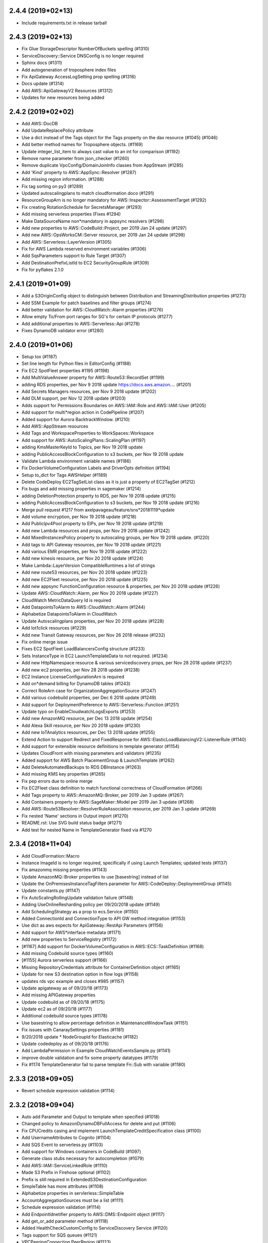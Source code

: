 2.4.4 (2019*02*13)
------------------

* Include requirements.txt in release tarball

2.4.3 (2019*02*13)
------------------

* Fix Glue StorageDescriptor NumberOfBuckets spelling (#1310)
* ServiceDiscovery::Service DNSConfig is no longer required
* Sphinx docs (#1311)
* Add autogeneration of troposphere index files
* Fix  ApiGateway AccessLogSetting prop spelling (#1316)
* Docs update (#1314)
* Add AWS::ApiGatewayV2 Resources (#1312)
* Updates for new resources being added

2.4.2 (2019*02*02)
------------------

* Add AWS::DocDB
* Add UpdateReplacePolicy attribute
* Use a dict instead of the Tags object for the Tags property on the dax resource (#1045) (#1046)
* Add better method names for Troposphere objects. (#1169)
* Update integer_list_item to always cast value to an int for comparison (#1192)
* Remove name parameter from json_checker (#1260)
* Remove duplicate VpcConfig/DomainJoinInfo classes from AppStream (#1285)
* Add 'Kind' property to AWS::AppSync::Resolver (#1287)
* Add missing region information. (#1288)
* Fix tag sorting on py3 (#1289)
* Updated autoscalingplans to match cloudformation doco (#1291)
* ResourceGroupArn is no longer mandatory for AWS::Inspector::AssessmentTarget (#1292)
* Fix creating RotationSchedule for SecretsManager (#1293)
* Add missing serverless properties (Fixes #1294)
* Make DataSourceName non*mandatory in appsync resolvers (#1296)
* Add new properties to AWS::CodeBuild::Project, per 2019 Jan 24 update (#1297)
* Add new AWS::OpsWorksCM::Server resource, per 2019 Jan 24 update (#1298)
* Add AWS::Serverless::LayerVersion (#1305)
* Fix for AWS Lambda reserved environment variables (#1306)
* Add SqsParameters support to Rule Target (#1307)
* Add DestinationPrefixListId to EC2 SecurityGroupRule (#1309)
* Fix for pyflakes 2.1.0

2.4.1 (2019*01*09)
------------------

* Add a S3OriginConfig object to distinguish between Distribution and StreamingDistribution properties (#1273)
* Add SSM Example for patch baselines and filter groups (#1274)
* Add better validation for AWS::CloudWatch::Alarm properties (#1276)
* Allow empty To/From port ranges for SG's for certain IP protocols (#1277)
* Add additional properties to AWS::Serverless::Api (#1278)
* Fixes DynamoDB validator error (#1280)

2.4.0 (2019*01*06)
------------------

* Setup tox (#1187)
* Set line length for Python files in EditorConfig (#1188)
* Fix EC2 SpotFleet properties #1195 (#1198)
* Add MultiValueAnswer property for AWS::Route53::RecordSet (#1199)
* adding RDS properties, per Nov 9 2018 update https://docs.aws.amazon.… (#1201)
* Add Secrets Managers resources, per Nov 9 2018 update (#1202)
* Add DLM support, per Nov 12 2018 update (#1203)
* Adds support for Permissions Boundaries on AWS::IAM::Role and AWS::IAM::User (#1205)
* Add support for multi*region action in CodePipeline (#1207)
* Added support for Aurora BacktrackWindow. (#1210)
* Add AWS::AppStream resources
* Add Tags and WorkspaceProperties to WorkSpaces::Workspace
* Add support for AWS::AutoScalingPlans::ScalingPlan (#1197)
* adding KmsMasterKeyId to Topics, per Nov 19 2018 update
* adding PublicAccessBlockConfiguration to s3 buckets, per Nov 19 2018 update
* Validate Lambda environment variable names (#1186)
* Fix DockerVolumeConfiguration Labels and DriverOpts definition (#1194)
* Setup to_dict for Tags AWSHelper (#1189)
* Delete CodeDeploy EC2TagSetList class as it is just a property of EC2TagSet (#1212)
* Fix bugs and add missing properties in sagemaker (#1214)
* adding DeletionProtection property to RDS, per Nov 19 2018 update (#1215)
* adding PublicAccessBlockConfiguration to s3 buckets, per Nov 19 2018 update (#1216)
* Merge pull request #1217 from axelpavageau/feature/sns*20181119*update
* Add volume encryption, per Nov 19 2018 update (#1218)
* Add PublicIpv4Pool property to EIPs, per Nov 19 2018 update (#1219)
* Add new Lambda resources and props, per Nov 29 2018 update (#1242)
* Add MixedInstancesPolicy property to autoscaling groups, per Nov 19 2018 update. (#1220)
* Add tags to API Gateway resources, per Nov 19 2018 update (#1221)
* Add various EMR properties, per Nov 19 2018 update (#1222)
* Add new kinesis resource, per Nov 20 2018 update (#1224)
* Make Lambda::LayerVersion CompatibleRuntimes a list of strings
* Add new route53 resources, per Nov 20 2018 update (#1223)
* Add new EC2Fleet resource, per Nov 20 2018 update (#1225)
* Add new appsync FunctionConfiguration resource & properties, per Nov 20 2018 update (#1226)
* Update AWS::CloudWatch::Alarm, per Nov 20 2018 update (#1227)
* CloudWatch MetricDataQuery Id is required
* Add DatapointsToAlarm to AWS::CloudWatch::Alarm (#1244)
* Alphabetize DatapointsToAlarm in CloudWatch
* Update Autoscalingplans properties, per Nov 20 2018 update (#1228)
* Add Iot1click resources (#1229)
* Add new Transit Gateway resources, per Nov 26 2018 release (#1232)
* Fix online merge issue
* Fixes EC2 SpotFleet LoadBalancersConfig structure (#1233)
* Sets InstanceType in EC2 LaunchTemplateData to not required. (#1234)
* Add new HttpNamespace resource & various servicediscovery props, per Nov 28 2018 update (#1237)
* Add new ec2 properties, per Nov 28 2018 update (#1238)
* EC2 Instance LicenseConfigurationArn is required
* Add on*demand billing for DynamoDB tables (#1243)
* Correct RoleArn case for OrganizationAggregationSource (#1247)
* Add various codebuild properties, per Dec 6 2018 update (#1249)
* Add support for DeploymentPreference to AWS::Serverless::Function (#1251)
* Update typo on EnableCloudwatchLogsExports (#1253)
* Add new AmazonMQ resource, per Dec 13 2018 update (#1254)
* Add Alexa Skill resource, per Nov 20 2018 update (#1230)
* Add new IoTAnalytics resources, per Dec 13 2018 update (#1255)
* Extend Action to support Redirect and FixedResponse for AWS::ElasticLoadBalancingV2::ListenerRule (#1140)
* Add support for extensible resource definitions in template generator (#1154)
* Updates CloudFront with missing parameters and validators (#1235)
* Added support for AWS Batch PlacementGroup & LaunchTemplate (#1262)
* Add DeleteAutomatedBackups to RDS DBInstance (#1263)
* Add missing KMS key properties (#1265)
* Fix pep errors due to online merge
* Fix EC2Fleet class definition to match functional correctness of CloudFormation (#1266)
* Add Tags property to AWS::AmazonMQ::Broker, per 2019 Jan 3 update (#1267)
* Add Containers property to AWS::SageMaker::Model per 2019 Jan 3 update (#1268)
* Add AWS::Route53Resolver::ResolverRuleAssociation resource, per 2019 Jan 3 update (#1269)
* Fix nested 'Name' sections in Output import (#1270)
* README.rst: Use SVG build status badge (#1271)
* Add test for nested Name in TemplateGenerator fixed via #1270

2.3.4 (2018*11*04)
------------------

* Add CloudFormation::Macro
* Instance ImageId is no longer required, specifically if using Launch Templates; updated tests (#1137)
* Fix amazonmq missing properties (#1143)
* Update AmazonMQ::Broker properties to use [basestring] instead of list
* Update the OnPremisesInstanceTagFilters parameter for AWS::CodeDeploy::DeploymentGroup (#1145)
* Update constants.py (#1147)
* Fix AutoScalingRollingUpdate validation failure (#1148)
* Adding UseOnlineResharding policy per 09/20/2018 update (#1149)
* Add SchedulingStrategy as a prop to ecs.Service (#1150)
* Added ConnectionId and ConnectionType to API GW method integration (#1153)
* Use dict as aws expects for ApiGateway::RestApi Parameters (#1156)
* Add support for AWS*interface metadata (#1171)
* Add new properties to ServiceRegistry (#1172)
* [#1167] Add support for DockerVolumeConfiguration in AWS::ECS::TaskDefinition (#1168)
* Add missing Codebuild source types (#1160)
* [#1155] Aurora serverless support (#1166)
* Missing RepositoryCredentials attribute for ContainerDefinition object (#1165)
* Update for new S3 destination option in flow logs (#1158)
* updates rds vpc example and closes #985 (#1157)
* Update apigateway as of 09/20/18 (#1173)
* Add missing APIGateway properties
* Update codebuild as of 09/20/18 (#1175)
* Update ec2 as of 09/20/18 (#1177)
* Additional codebuild source types (#1178)
* Use basestring to allow percentage definition in MaintenanceWindowTask (#1151)
* Fix issues with CanaraySettings properties (#1181)
* 9/20/2018 update * NodeGroupId for Elasticache (#1182)
* Update codedeploy as of 09/20/18 (#1176)
* Add LambdaPermission in Example CloudWatchEventsSample.py (#1141)
* improve double validation and fix some property datatypes (#1179)
* Fix #1174 TemplateGenerator fail to parse template Fn::Sub with variable (#1180)

2.3.3 (2018*09*05)
------------------

* Revert schedule expression validation (#1114)

2.3.2 (2018*09*04)
------------------

* Auto add Parameter and Output to template when specified (#1018)
* Changed policy to AmazonDynamoDBFullAccess for delete and put (#1106)
* Fix CPUCredits casing and implement LaunchTemplateCreditSpecification class (#1100)
* Add UsernameAttributes to Cognito (#1104)
* Add SQS Event to serverless.py (#1103)
* Add support for Windows containers in CodeBuild (#1097)
* Generate class stubs necessary for autocompletion (#1079)
* Add AWS::IAM::ServiceLinkedRole (#1110)
* Made S3 Prefix in Firehose optional (#1102)
* Prefix is still required in ExtendedS3DestinationConfiguration
* SimpleTable has more attributes (#1108)
* Alphabetize properties in servlerless::SimpleTable
* AccountAggregationSources must be a list (#1111)
* Schedule expression validation (#1114)
* Add EndpointIdnetifier property to AWS::DMS::Endpoint object (#1117)
* Add get_or_add parameter method (#1118)
* Added HealthCheckCustomConfig to ServiceDiscovery Service (#1120)
* Tags support for SQS queues (#1121)
* VPCPeeringConnection PeerRegion (#1123)
* Add FilterPolicy as a property of SubscriptionResource (#1125)
* Add missing properties to SNS::Subscription
* Add ThroughputMode and ProvisionedThroughputInMibps to EFS (#1124) (#1126)
* Add AWS::EC2::VPCEndpointServicePermissions (#1130)
* AMAZON_LINUX_2 is now supported by SSM (#1133)
* [codebuild] Source * use value comparison instead of identity (#1134)
* InvitationId in GuardDuty::Master is now optional
* Fix missing boolean import in sns
* Add CodePipeline::Webhook resource
* Add ReportBuildStatus to CodeBuild Source property
* Add HttpConfig to AppSync::DataSource
* Add FieldLevelEncryptionId to CacheBehavior properties
* Add Timeout to Batch::JobDefinition
* Add EncryptionDisabled and OverrideArtifactName to CodeBuild Artifacts
* Add SSESpecification to DAX::Cluster
* Add KerberosAttributes to EMR::Cluster
* Add ValidationMethod to CertificateManager::Certificate
* Add Classifiers and Configuration to Glue resources
* Add SecondaryArtifacts and SecondarySources to CodeBuild::Project
* Add Logs to AmazonMQ::Broker

2.3.1 (2018*07*01)
------------------

* Add support for AWS::Neptune
* Add support for AWS::EKS
* Add support for AWS::AmazonMQ
* Add support for AWS::SageMaker
* Fix use of to_yaml long_form parameter (#1055)
* Adding CENTOS to validators.operating_system (#1058)
* Update constants with additional EC2 instances (#1059)
* Fix casing of CreditSpecification CpuCredits (#1068)
* Add 'Name' property for AWS::Serverless::Api (#1070)
* Add equality methods to Template (#1072)
* AWS PrivateLink support (#1084)
* Add return value to template.add_condition() (#1087)
* Add tests for to_yaml parameters
* Use endpoint_type for vpc_endpoint_type param instead of type
* Add resource EC2::VPCEndpointConnectionNotification
* Add resource SSM::ResourceDataSync

2.3.0 (2018*05*26)
------------------

* Allow Refs to be hashable using their data (#1053)
* Add AWS::Budgets
* Add new AWS::ServiceCatalog resources
* Add Policy to ApiGateway::RestApi
* Add ServiceLinkedRoleARN to AutoScaling::AutoScalingGroup
* Add LaunchConfigurationName to AutoScaling::LaunchConfiguration
* Add Edition to DirectoryService::MicrosoftAD
* Add PointInTimeRecoverySpecification to DynamoDB::Table
* Add ServiceRegistries to ECS::Service
* Add HealthCheck to ECS::TaskDefinition ContainerDefinition
* Add EncryptionAtRestOptions to Elasticsearch::Domain
* Add MaxSessionDuration ti IAM::Role
* Add SplunkDestinationConfiguration to KinesisFirehose::DeliveryStream
* StartingPosition is no longer required in Lambda::EventSourceMapping
* Add DefaultValue to Logs::MetricFilter MetricTransformation
* Add OutputLocation to SSM::Association
* Add AutoScaling and EC2  LaunchTemplate support (#1038)
* Add LaunchTemplate to EC2::Instance
* Adding ECS Container Healthchecks tests (#1024)
* Rename ActionTypeID to ActionTypeId in CodePipeline

2.2.2 (2018*05*23)
------------------

* Allow up to 50:1 ratio for iops and allocated storage
* Correct Spot Fleet TagSpecifications (#1010)
* Change GetCidr to Cidr (Fixes #1013)
* Add missing OpsWorks::Instance properties (Fixes #1014)
* Adding SUSE to list of operating systems for SSM (#1015)
* Updates for latest pycodestyle warnings
* Add AWS::AppSync
* Add AWS::ServiceCatalog
* Special case Tags support in gen.py
* Add constants for EC2 C5 instance types (#1025)
* Update guardduty.py (#1037)
* Add OpenIdConnectConfig to AppSync::GraphQLApi
* Update AWS Config features (updates #1022)
* Updated appsync apikey expires to be an int. (#1040)
* Fix AutoScalingRole in EMR: Fixes #984 (#1036)
* Rename SES Template to EmailTemplate (#1047)
* Add GuardDuty::Filter
* Remove python 3.3 support since it's EOL (#1049)
* Corrected the description of NatGateway (#1005)
* Update deprecated modules (#1007)
* Updared CodeBuild Source Options (#1017)
* Allow Ref's to test equality against their data (#1048)
* Update to cfn*flip 1.0.2 (#1003)
* Eliminate infinite loop when pickle loads BaseAWSObject and objects derived from it. (#1016)
* Allow multiple NoValue properties in mutually_exclusive (#1050)

2.2.1 (2018*03*10)
------------------

* type is not required for EnvironmentVariable (#975)
* Properly handle list objects used with DependsOn (Fixes #982)
* Explicitly convert allocated_storage to integer before using it in comparisons (#983)
* Allow CreationPolicy override of props on WaitCondition (#988)
* "JobDefinitionName" property in JobDefinition class is not required (#995)
* ApiGateway::DomainName CertificateArn fix (#996)
* Tags support for SSM documents #999 (#1000)
* Add SSESpecification to DynamoDB::Table (#981)
* Add GitCloneDepth and InsecureSsl to CodeBuild Source
* Add Trippers property to CodeBuild::Project
* Add aurora*mysql to list of valid RDS engines
* Batch ContainerProperties is required
* Add Regions to Route53 HealthCheckConfiguration
* Add ClusterIdentifier to Redshift::Cluster
* Add DBClusterIdentifier to RDS::DBCluster
* Add TagSpecification to EC2::SpotFleet LaunchSpecifcations
* Add DisableScaleIn to ApplicationAutoScaling
* Add ApiKeySourceType and MinimumCompressionSize to ApiGateway::RestApi
* Add AutoScalingGroupName to AutoScaling::AutoScalingGroup
* Add AWS::ApiGateway::VpcLink
* Add AWS::GuardDuty::Master and AWS::GuardDuty::Member
* Add AWS::SES
* Add GetCidr function for Fn::GetCidr

2.2.0 (2018*01*29)
------------------

* Add AWS::Inspector
* Add AWS::ServiceDiscovery
* Add InputProcessingConfiguration to KinesisAnalytics::Application
* EndpointConfiguration in ApiGateway::DomainName is not required
* Allow setting Subnets and SubnetMappings properties on ELBv2 LoadBalancers (#934)
* increase lambda memory limit to support up to 3008 MB (#936)
* Stop validation if CodeBuild Source Type is a Ref (#940)
* Added support for AutoPublishAlias to AWS::Serverless::Function as specified https://github.com/awslabs/serverless*application*model/blob/master/versions/2016*10*31.md (#941)
* Add resource_type value and unit tests for guardduty AWSObject's (#945)
* Added elasticsearch instance types for m4, c4 and r4 generations (#948)
* Correct type in API Gateway GatewayResponse type (#950)
* Fixes the lifecyclepolicy problem reported at Issue #953 (#954)
* Add constants for EC2 M5 instance types (#955)
* Adding support for Block Device Mapping V2 (#960)
* Add support for Policy Document in SAM template. (#961)
* Stab at documenting Troposphere basics (#963)
* Adding HealthCheckGracePeriodSeconds into ECS Service (#966)
* Add AllowedPattern to Parameter (#968)
* Add long form parameter to to_yaml (#972)
* Use S3.Filter for the serverless S3Event Filter property
* Remove erroneous print in tests/test_serverless.py
* Add FunctionForPackaging class to serverless
* Add AssociationName to AWS::SSM::Association
* Update S3::Bucket with 20180123 property changes
* Add DBSubnetGroupName to AWS::RDS::DBSubnetGroup
* Add ReservedConcurrentExecutions to AWS:Lambda:Function
* Add StreamEncryption to AWS::Kinesis::Stream
* Add LambdaOutput to KinesisAnalytics ApplicationOutput property
* Update required fields in IoT TopicRule DynamoDBAction
* Add validator for InstanceTenancy in EC2::VPC
* Add CreditSpecification and ElasticGpuSpecifications to EC2::Instance

2.1.2 (2017*12*03)
------------------

* In SpotFleet::SpotFleetRequestConfigData SpotPrice is optional
* Add RoutingConfig to AWS::Lambda::Alias
* Update AWS::CodeDeploy
* Add CodeDeployLambdaAliasUpdate to UpdatePolicy
* Add AWS::GuardDuty
* Add AWS::Cloud9
* Add initial python resource spec generator
* Update AWS::CodeBuild::Project to 20171201 changes
* Change AWS::Batch::ComputeResources.Tags type to dict (#867)
* Update README for YAML template (#925)
* Typo fix in examples/ElastiCacheRedis.py (#926)
* Adds Fargate support to ECS types (#929)
* Fix SSM NotificationConfig validator type (#930)
* Fix SQS::Queue validation in the case of no QueueName specified (#931)

2.1.1 (2017*11*26)
------------------

* Add support for VPCOptions in ElasticSearch (#862)
* Add Description property for security group ingress and egress (#910)
* Add QueryLoggingConfig to Route53::HostedZone
* Add SourceRegion to RDS::DBInstance
* Add RootVolumeSize and caleDownBehavior to EMR::Cluster
* Add new properties to ElastiCache::ReplicationGroup
* Add LinuxParameters to ECS::TaskDefinition ContainerDefinitions
* Add LifecyclePolicy to ECR::Repository
* Add ScheduledActions to ApplicationAutoScaling::ScalableTarget
* Add new properties into ApiGateway

2.1.0 (2017*11*19)
------------------

* Output yaml (to_yaml) using cfn_flip (Fixes #567)
* Allow AWSHelperFn for CodeCommit Trigger Event(s) (#869)
* Adding the AWS::Glue resources (#872)
* Use a list for Serverless::Function Tags (#873)
* Support ProcessingConfiguration for Elasticsearch and Redshift (#876)
* Fixes incorrect class definition. (#877)
* Add TargetGroupInfo to DeploymentGroup #884 (#895)
* Reverting #810 as AWS has changed the casing again (#896)
* Add EMR Cluster MasterInstanceFleet and CoreInstanceFleet properties (#897)
* Add EMR Cluster CustomAmiId (#888) (#898)
* Add SecurityGroupRule Description property (#885) (#899)
* Add support for tags in AWS::KMS::Key. (#900)
* Adding OriginReadTimeout aka OriginResponseTimeout to cloudfront origin settings (#901)
* Added property for OriginKeepaliveTimeout
* Add CloudFrontOriginAccessIdentity type (#903)
* Added support for VpnTunnelOptionsSpecifications (#904)
* Allow ref on Parameter (#905)
* Adds Tags to Cloudfront Distribution (#906)
* CloudFront: add IPV6Enabled property for DistributionConfig (#908)
* Add OptionVersion to RDS:OptionConfigurations
* Add Tags to OpsWorks Layer and Stack
* Add LifecycleHookSpecification in AutoScalingGroup
* Add AmazonSideAsn to EC2::VPNGateway
* Add StateMachineName to StepFunctions::StateMachine
* Change KMS::Key to accept a standard Tags
* Add LambdaFunctionAssociations to CloudFront CacheBehaviors
* Add ResourceName to elasticbeanstalk OptionSettings
* Add AnalyticsConfigurations and InventoryConfigurations to S3::Bucket
* Add RequestValidatorId and OperationName to ApiGateway::Method
* Add deprecation warning for StageName in ApiGateway StageDescription
* Add AWS::CloudFront::StreamingDistribution

2.0.2 (2017*10*23)
------------------

* Set EC2 BlockDeviceMapping NoDevice property to type dict (#866)

2.0.1 (2017*10*21)
------------------

* Allow s3.Bucket AccessControl to be an AWSHelperFn
* Add AWS::ElasticLoadBalancingV2::ListenerCertificate
* Add serverless FunctionName and change how Tags are implemented
* Make AdjustmentType an optional property of ScalingPolicy as it is not used/supported for target (#849)
* Add maintenance window for SSM (#851)
* Add Tags, Tracing, KmsKeyArn, DLQ to serverless(SAM) (#853)
* Add new AWS::SSM resources (#854)
* EC2 NoDevice should be type boolean not dict (#858)
* Fixes RecordColumns cardinality for InputSchema and ReferenceSchema (#859)
* Make AWS::Batch::JobQueue::JobQueueName optional (#860)
* Fixes ApplicationOutput/Output cardinality (#863)

2.0.0 (2017*10*07)
------------------

* Note: the s3.Bucket change (#844) *may* cause a breaking change for non*named arguments.
* Add DefinitionBody to serverless API (#822)
* Adding kinesis stream source to firehose (#823)
* Add `Event::Rule::Target::EcsParameters` (#824)
* Add S3 Transfer Acceleration to AWS::S3::Bucket (#833)
* Add AvailabilityZone property to TargetDescription (#834)
* Add Tags to NATGateway (#835)
* Add ResourceLifecycleConfig to ElasticBeanstalk (#836)
* Add AWS::Athena::NamedQuery (#837)
* Added platformArn to Environment and ConfigurationTemplate (#839)
* Events target (fixes #830) (#840)
* Refactor s3.Bucket to remove custom __init__() and add tests (#844)
* Be more explicit on the use of the Tags object for Tags (#845)

1.9.6 (2017*09*24)
------------------

* Added missing EU_WEST_2 constants. (#776)
* Override object validation (#780)
* Update PyPI Information (#785)
* Adding IPv6 changes to AWS::EC2::Subnet (#786)
* NetworkACL Protocl Constants (#787)
* Add support for EFS encryption (#789)
* Add AWS::ApiGateway::GatewayResponse (#790)
* Add support for aurora*postgresql as a valid DB engine (#791)
* adding sqs server side encryption (#793)
* Support new code deploy options (#794)
* Add AWS Batch Support (#796)
* VPC expansion support (#797)
* Add NLB Functionality (#806)
* Fix typos in examples/DynamoDB_Table.py (#807)
* Revert "Accept Join type as parameter default value as it returns a string (#752)" (#808)
* Change Cognito UserPool SchemaAttribute required value to boolean (#809)
* Updating case of 'AssignIPv6AddressOnCreation' (#810)
* Fix spelling error  to  in RedshiftVPC example (#811)
* EFS example: SecurityGroupRule can't be referred to as a Ref (#813)
* Update README.rst with current supported resources (#814)
* Add CloudTrail EventSelectors (#815)
* Add DAX support (#818)
* Add KinesisAnalytics support (#819)
* Add new ApiGateway resources (#820)
* Add autoscaling example for http requests that closes #630 (#821)
* Add new S3 Lifecycle Rule properties
* Add IoT DynamoDBv2Action and update DynamoDBAction properties
* Add EventSourceToken to Lambda::Permission
* Add new pseudo parameters
* Add DocumentationVersion to AWS::ApiGateway::Stage
* Add S3 Bucket MetricsConfiguration and fix TagFilter spelling
* Add TargetType to ELBv2::TargetGroup
* Add TargetTrackingConfiguration to AutoScaling::ScalingPolicy
* Add ReplaceUnhealthyInstances and Type to SpotFleetRequestConfigData
* Add ExtendedS3DestinationConfiguration to firehose DeliveryStream
* Add AWS::EC2::NetworkInterfacePermission

1.9.5 (2017*07*26)
------------------

* Add support for latest Cloudwatch alarms properties (#694)
* Raise ValueError for Outputs and Mappings * Fix Issue #732 (#733)
* Add AWS::EMR::SecurityConfiguration support (#738)
* Create CODE_OF_CONDUCT.md (#740)
* Added UsagePlans to API Gateway example (#741)
* EMR AutoScaling Complex Validation and Introduction of an ignore validator type (#743)
* Add PrivilegedMode option to CodeBuild Environments (#744)
* EFS DependsOn Ref to object fix (#746)
* README * add syntax highlighting (#747)
* Make handling of DependsOn more pythonic (#748)
* Accept Join type as parameter default value as it returns a string (#752)
* AWS SAM support (#754)
* Fixed UsagePlan example to proper Ref (#755)
* Fix cognito StringAttributeConstraints property names (Fixes #756)
* Add 'SourceAuth' property to CodeBuild Source (#758)
* Make it easier to get at hidden attributes (Fixes #760)
* Size/IOPS should be positive_integers (#761)
* Check that FIFO Queues end with .fifo (#757)
* Add AWS::CloudWatch::Dashboard (Fixes #763)
* Ulimit's HardLimit and SoftLimit validator change (#764)
* Adding EgressOnlyInternetGateway to EC2::Route (#765)
* Allow passing in a dict into DashboardBody (#767)
* Handle SQS QueueName using an AWSHelperFn (Fixes #773)
* LifecycleHook NotificationTargetARN and RoleARN are now optional
* Remove RoleArn from Events::Rule and add to Target property
* Add TracingConfig property to AWS::Lambda::Function
* Add Tags to some RedShift resources
* Add AWS::ApiGateway::DomainName
* Add AWS::EC2::EgressOnlyInternetGateway
* Add AWS::EMR::InstanceFleetConfig
* Add BinaryMediaTypes to ApiGateway::RestApi
* Add TargetTrackingScalingPolicyConfiguration
* Add TrailName to CloudTrail::Trail
* Add AlarmConfiguration and TriggerConfigurations
* Add Tags and TimeToLiveSpecification to DynamoDB::Table
* Add RetentionPeriodHours to Kinesis::Stream
* Add ReplicationSourceIdentifier to RDS::DBCluster
* Add LoggingProperties to Redshift::Cluster
* Add AWS Database Migration Service (DMS) support
* Add test target to Makefile
* Make it easier to download the latest CF resource spec
* Added and reverted out of this release:
    * Fix pycodestyle issue in tests/test_yaml.py
    * Output yaml (to_yaml) using cfn_flip (Fixes #567)
    * Special case If during parameter checking (Fixes #772)
    * Raise TypeError when a scaler AWSHelperFn is used in a list context (#751)

1.9.4 (2017*06*04)
------------------

* Fix typo in S3_Bucket.py example (#696)
* Added .Ref & .GetAtt helper methods (#697)
* Add Pseudo Parameter Ref objects (#698)
* Fix NamespaceType typo in codebuild::Artifacts() (fixes #701)
* Add IpAddressType property to elbv2. (#703)
* Add new AWS::Lambda::Function Tags support (#705)
* Added ECS PlacementConstraints, PlacementStrategy, and ServiceName (#706)
* Add missing CidrIpv6 property to securityrule. (#710)
* Add missing properties to various objects in ec2.py (#711)
* logs.LogGroup#RetentionInDays is strictly defined list (#712)
* Add ManagedPolicyName to AWS::IAM::ManagedPolicy (Fixes #714)
* Add better validations for Parameter Default types (Fixes #717)
* Add AWS::Cognito (fixes #720)
* Add required attribute, JobFlowId, to EMR::InstanceGroupConfig (#722)
* Add WAFRegional support (#723)
* fix for ElastiCacheRedis.py example to use awacs (#725)
* Add EMR autoscaling (#729)
* Add SshUsername to AWS::OpsWorks::UserProfile
* Add PlacementConstraints to AWS::ECS::TaskDefinition
* Add MaximumExecutionFrequency to Config SourceDetails

1.9.3 (2017*04*13)
------------------

* Fix pycodestyle by using an explicit exception type
* Add more details to pycodestyle errors for travis runs
* Fix validator function exception test
* Remove limit check on conditions * Fixes #657
* Allow valid value for TargetGroup HealthCheckPort (#659)
* Added step functions and basic tests (#661)
* Adding example for CloudTrail (from http://docs.aws.amazon.com/AWSCloudFormation/latest/UserGuide/aws*resource*cloudtrail*trail.html) (#667)
* Fix ApiGateway.py sample (#666)
* Update comment on type checking
* Added missing props to ec2.NetworkInterfaces (#669) (#670)
* Add WAF Common Attacks Sample (#675)
* Updated constants with new instance types (#674)
* SSM Targets * fix spelling mistake (Value => Values) (#673)
* Do json validation on ApiGateway::Model Schema (Fix #679) (#681)
* SQS: Add FifoQueue and ContentBasedDeduplication (#687)
* VPCPeeringConnection: add PeerOwnerId & PeerRoleArn (#688)
* IAM: Add InstanceProfileName to InstanceProfile (#689)
* Add ApiGateway UsagePlanKey resource
* Add DeadLetterConfig property to Lambda::Function
* Add new subproperties to route53 and redshift (#690)
* Route53: ChildHealthChecks is a list of strings (#690)
* Fix typo in S3_Bucket_With_Versioning_And_Lifecycle_Rules.py (#693)
* Allow a dict to be passed in to initalize Tags (#692)
* Add SSM::Parameter
* Update autoscaling example to remove rebinding (#695)

1.9.2 (2017*01*29)
------------------

* Extra template validation (#635)
* Update ECS to Jan 17, 2017 release (#642)
* Add Timezone property to DBInstance (#643)
* Test Python 3.6 (#644)
* Adding RDS engine support for oracle*se2 (#646)
* Correct required in ecs.Service (#645)
* Add Separator property to IoT Firehose Action
* Add Fn::Split function (#647)
* Added to_dict() method to troposphere.Template (#651)
* Allow use of AWSHelperFn for IOPS (#652)
* Allow HelperFN w/ autoscaling policies (#654)

1.9.1 (2017*01*03)
------------------

* Improve readability of AssumeRolePolicyDocument attribute (#591)
* Add Environment to Lambda Function (#616)
* Adding DataSources to OpsWorks App and RdsDbInstances to OpsWorks Stack (#621)
* Added SNS::Subscription resource (SubscriptionResource) (#622)
* Added CodeBuild Project resource and a CodeBuild example (#624)
* Add back support for Python 2.6 (#626)
* Fixed missing add_resource in example Cloudwatch rule (#629)
* Create new property Environment for aws lambda Function (#631)
* Add KmsKeyArn to Lambda Function
* Add CopyTagsToSnapshot to RDS::DBInstance
* Fix pycodestyle issues with examples/Lambda.py
* Add AWS::SSM::Association
* Add AWS::EC2::SubnetCidrBlock and AWS::EC2::VPCCidrBlock
* Add mutually_exclusive validator
* Add DocumentType to AWS::SSM::Document
* Add OpsWorks Resources: UserProfile and Volume
* Update opsworks per 2016*11*22 changes
* Allow both dict and string for opswork CustomJson
* Add IPv6 support from 2016*12*01 update

1.9.0 (2016*11*15)
------------------

* Note: the dynamodb change below may cause backwards compatibility issues.
  There have been deprecation warnings for a while.
* Replace dynamodb module with dynamodb2 (#564)
* Add CodeCommit as a supported AWS resource type
* Add update of github Releases page to RELEASE doc
* Update elasticache for 2016*10*12 changes (#592)
* Support for S3 Lifecycle Rule property NoncurrentVersionTransitions (#596)
* Include resource title in required attr exception (#597)
* Added Placement class for the Placement property in LaunchSpecifications. (#598)
* Add EFS example (#601)
* Add support to old mysql db engine (#602)
* Fix typo in Example Allowed Values (#603)
* Remove `title` validation. Fixes #428 (#605)
* Add support for conditions in cfn2py script (#606)
* Added MongoDB default port to constants (#608)
* Add HttpVersion prop to DistributionConfig (CloudFront HTTP/2 Support) (#609)
* Added missing QueryStringCacheKeys property to CloudFront ForwardedValues (#612)
* Add a validator for ELB names (#615)

1.8.2 (2016*10*08)
------------------

* Add SpotPrice to SpotFleet LaunchSpecifications
* Add new properties to ECS (Clustername to Cluster and Family to TaskDefinition)
* Add Alias object to KMS (fixes #568)
* Added cross*stack references (#569)
* Handle lambda => awslambda mapping in cfn2py (#573)
* Add support for Tags to Certificate Manager Certificates (#574)
* Adding enhanced monitoring to rds.DBInstance (#575)
* Add support for LogGroupName in Logs::LogGroup (#576)
* Update Export param (#579)
* Add support for `Fn::Sub` (#582)
* RDS DBInstance Engine required even when DBSnapshotIdentifier is set (#583)
* Resource updates for 2016*10*06 changes (Fixes #584)
* Add AWS::ApiGateway::UsagePlan (fixes #585)
* Add AWS::CodeCommit::Repository (fixes #586)
* Provide better type checking for values in from_dict (#587)
* Allow HelperFn in UpdatePolicy for ASG (#588)
* Fixed from_dict case where you have a list of non BaseAWSObjects (#589)

1.8.1 (2016*09*12)
------------------

* Add TargetGroupArn and fix ContainerPort (#549)
* Update ApiGateway resources (#550)
* Add support for AutoScalingCreationPolicy (#552)
* Change param type for resource: RestAPI (#553)
* Add support for IAM Roles in ECS Task Definitions (#556)
* Allow Tags on AWS::CloudFormation::Stack (#557)
* Added support for protocol in container definition PortMapping property. (#558)
* Add Tags prop to Kinesis::Stream (#565)
* Add a sample ECS Cluster template (#559)
* Add support for ElasticsearchVersion in Elasticsearch Domain (#560)
* WAF SizeContraint needs to be an AWSProperty (Fixes #561)
* Add Tags prop to Kinesis::Stream (#565)

1.8.0 (2016*08*15)
------------------

* Support "UserName" property for AWS::IAM::User #529
* Remove double S from S3ObjectVersion (fixes #530) (#531)
* Fix TemplateGenerator import logic. (#533)
* Add Name attributes for IAM groups and roles (#535)
* Automatically check if zip_file exceeds 4096 chars #537
* Add AWS Certificate Manager (#538)
* Add Application Auto Scaling (#539)
* CloudFront updates (Aug 9, 2016) (#540)
* Add PerformanceMode to FileSystem resource (#541)
* Add AWS Internet of Things (#542)
* Extend Template constructor. (#543)
* Add application loadbalancer objects and properties (#544)
* Improve check_zip_file to calculate a minimum length (#548)

1.7.0 (2016*07*07)
------------------

* Convert fake AWSHelperFns into AWSProperties (#478)
* cfn script: allow update (#484)
* Validate the template against AWS before stack creation (#485)
* Fix capitalization in README (#487)
* Remove duplicate waf FieldToMatch class (fixes #489)
* Tune validation logic and test cases for S3 bucket names (#486)
* waf XssMatchTuple should be an AWSProperty (Fixes #498)
* Allow setting a different region for S3 upload (#491)
* fix attribute for ApiKey (Enable -> Enabled) (#492)
* Invoke join correctly (#493)
* EMR: fix EBS configuration (#497)
* EMR: Action on Failure Fix (CONTINUE_AND_WAIT*>CANCEL_AND_WAIT) (#501)
* Rewritten the helper to be more flexible (#502)
* Added support for Kinesis Firehose (#505)
* Add support for VPC Flow Logs (#507)
* Syntax highlighting for readme python sample (#508)
* Added Name property to Kinesis streams (#510)
* Availability zones and EC2 instance type (#512)
* Add `AutoScalingReplacingUpdate` to `UpdatePolicy` (#513)
* Removed validation for DBSubnetGroupName when creating a read replica with SourceDBInstanceIdentifier (#515)
* EMR configurations values: also allow AWS helper functions (#516)
* Fix AssociationParameters Value type to list of strings (#518)
* Add DependsOn to Deployment and remove Enabled from StageKey (#519)
* Update fields in apigateway StageDescription (#521)
* Fix rename pep8*>pycodestyle and bump to fixed pyflakes (#522)
* Allows MultiAZ=false with AvailabilityZone in rds (#524)
* Do not require Status as a param in iam.AccessKey (#525)
* Fix badges in README

1.6.0 (2016*05*04)
------------------

* Remove unnecessary AWSHelperFn from props
* ReplicationConfigurationRules Destination is now an object (#380)
* Add WAF SizeConstraintSet and XssMatchSet
* Logs SubscriptionFilter (#413)
* Elasticsearch support (#415)
* Fixed ConfigSnapshotDeliveryProperties type (#420)
* Adding support for EMR resources (#421)
* Fix `ecs.TaskDefinition.Volumes` that was incorrectly flagged as required (#422)
* AWS::ECR test example (#423)
* Add cloudfront hostedzoneid for route53 (#427)
* Typo in variable name (431)
* ScalingAdjustment is an integer (#432)
* Add Compress to CloudFront (#433)
* Added missing S3OriginConfig parameter(#437)
* Allow both GetAtt and a basestring (#440)
* Add VpcConfig to AWS::Lambda::Function (#442)
* Add Version Resource to awslambda (#443)
* Add Alias Resource to awslambda (#444)
* Ignore If expression during validation of ASG (#446)
* Add test and tweak fix for ASG MaxSize If fix (#446)
* Provide Valid Lambda Function Memory Values for use in Parameters (#449)
* Add FunctionName to Lambda::Function (#452)
* Add support for EBS volume configuration in EMR resources (#453)
* Add elasticsearch instance type constants (#454)
* DomainName isn't a required parameter (#457)
* Create Documentation To Help Contributors (#458)
* Move Groups to property, add policy template version (#460)
* Fix Elasticsarch Domain object naming and add backward compatibility (#461)
* EC2 update FromPort, ToPort and Egress as optional (#463)
* ApiGateway Resources (#466)
* Added CloudWatch Events support (#467)
* Import JSON Templates (#468)
* Fix config Source object to take a list of SourceDetails (#469)
* Update Contribute Document to Use Requirements.txt (#470)
* Update to Apr 25, 2016 release (#471)
* Implement LifecycleRule Transitions property (#472)
* Better AWSHelperFn support in template generator (#473)
* Fix Bucket AccessControl to allow Ref (#475)
* Fix baseclass for AWS::Logs::Destination (#481)
* Add test for AWS::Logs::Destination (#482)

1.5.0 (2016*03*01)
------------------

* Add MariaDB to list of RDS engines [GH*368]
* Add ap*northeast [GH*373]
* Add T2 Nano [GH*374]
* capability support for cfn [GH*375]
* Update to resource list in documentation [GH*383]
* More info from validator function errors [GH*385]
* Add testing for python 3.5 [GH*388]
* Extended title validation [GH*389]
* EC2 NAT Gateway [GH*394]
* Add AWS::ECR::Repository [GH*395]
* Add KmsKeyId and StorageEncrypted to DBCluster [GH*396]
* Add awacs soft dependency [GH*397]
* New dynamodb2 module to replace dynamodb for consistent interface [GH*398]
* Add IsMultiRegionTrail support [GH*399]
* Add IncludeGlobalResourceTypes to RecordingGroup [GH*400]
* Capitalize examples [GH*404]
* use location constants for bucket creation in cfn [GH*409]

1.4.0 (2016*01*01)
------------------

* Add RDS Aurora support [GH*335]
* Change DeploymentGroup Ec2TagFilters to list [GH*337]
* Correct EC2 SpotFleet LaunchSpecifications [GH*338]
* RDS::DBCluster change AvailabilityZone to AvailabilityZones [GH*341]
* ECS LoadBalancerName property is a string [GH*342]
* CodeDeploy S3Location Version property is not a default requirement [GH*345]
* Add AutoEnableIO to AWS::EC2::Volume
* Only discard Properties in JSONrepr [GH*354]
* CodeDeploy added ApplicationName [GH*357]
* CodeDeploy DeploymentGroupName property missing [GH*358]
* Add in cloudfront properties for max, default [GH*360]
* Allow RDS iops to be 0 [GH*361]
* Add CodePipline support [GH*362]
* Implemented CloudFormation changes from Dec 3 and Dec 28 [GH*366]
* Add AWS::Config, AWS::KMS, AWS::SSM

1.3.0 (2015*10*21)
------------------

* Add new resources from 2015*10*01 CloudFormation release:
    * AWS::CodeDeploy
    * AWS::DirectoryService::SimpleAD
    * AWS::EC2::PlacementGroup and AWS::EC2::SpotFleet
    * AWS::Lambda::EventSourceMapping and AWS::Lambda::Permission
    * AWS::Logs::SubscriptionFilter
    * AWS::RDS::DBCluster and AWS::RDS::DBClusterParameter
    * AWS::WorkSpaces::Workspace
* Add updates to these resources from 2015*10*01 CloudFormation release:
    * AWS::ElastiCache::ReplicationGroup
    * AWS::OpsWorks::Stack
    * AWS::OpsWorks::App
    * AWS::S3::Bucket
* Add ElastiCache (Redis) Example [ GH*329]
* RDS: Added postgresql*license [GH*324]
* tail: only add unseen events [GH*327]
* Make Ref() work with datapipeline.ObjectField.RefValue [GH*328]
* Fix DeploymentGroup resource_type (AWS::CodeDeploy::DeploymentGroup) [GH*333]
* Add concatenation operator function __add__ for Tags [GH*334]

1.2.2 (2015*09*15)
------------------

* Give more info about type errors [GH*312]
* Move `tail` within the troposphere library. This lets external libraries
  leverage this function [GH*315]
* Improve opsworks validation [GH*319]
* Fix RDS validation with conditional parameters [GH*320]

1.2.1 (2015*09*07)
------------------

* Bugfix for RDS Ref/GetAtt issue [GH*310]

1.2.0 (2015*09*04)
------------------

* Add support for EFS
* Elasticache: only validate az choices if azs is a list [GH*292]
* Add from_dict function to BaseAWSObject [GH*294]
* IAM: Path is optional for Role and InstanceProfile [GH*295]
* Validate parameter options based on Type [GH*296]
* RDS: Add more specific validators to DBInstance [GH*297]
* Add constants for the parameter types [GH*300]
* Add lambda ZipFile property [GH*301]
* Adds VPCEndpoint resource type [GH*304]
* Supports tags in ElasticBeanstalk environments [GH*308]
* Move cloudformation attribute setting to __setattr__ [GH*309]

1.1.2 (2015*07*23)
------------------

* Clarify the license is a [BSD 2*Clause license](http://opensource.org/licenses/BSD*2*Clause)
* Add FindInMap type check for AutoScalingGroup validation of group sizes [GH*285]
* Implement the template Metadata section [GH*286]

1.1.1 (2015*07*12)
------------------

* Rename lambda*>awslambda [GH*268]
* Add t2 large instance type [GH*269]
* IAM: status required and managedpolicyarns [GH*272]
* Fix wrong prop name in rds.OptionGroup OptionGroupConfigurations*>OptionConfigurations [GH*274]
* Add CloudFormation CustomResource [GH*278]
* Add rds snapshot on delete example [GH*280]
* Unable to pass Cluster name as String [GH*281]
* Fix unable to set StringValue on ObjectField in DataPipeline [GH*283]

1.1.0 (2015*06*15)
------------------

* added AWS::CloudFormation::Stack NotificationARNs property [GH*243]
* Add additional import for PrivateIpAddressSpecification [GH*247]
* Add true s3 bucket name validator [GH*249]
* Replace strict `int` comparison by flexible `troposphere.validators.integer` [GH*251]
* Add validation for AZMode property on CacheCluster objects [GH*252]
* Fixing Opsworks Naming (ThresholdWaitTime -> ThresholdsWaitTime) [GH*253]
* Adding AutoScalingType to OpsWorks Instance [GH*255]
* Allow extending classes + tests [GH*257]
* Release June 11, 2015 [GH*259]
* Add M4 instances and Memcached port [GH*260]
* Add property for Subnet: MapPublicIpOnLaunch [GH*261]
* Minor improvements and fixes [GH*262]
* Update LoginProfile. Note: this is a breaking change and requires adding a
  ```Password=``` keyword parameter into LoginProfile. [GH*264]
* Add 2 additional properties (elasticache:CacheCluster:SnapshotName and opsworks:Layer:LifecycleEventConfiguration) [GH*265]

1.0.0 (2015*05*11)
------------------

* Fix two elasticache properties [GH*196]
* Add interim MinimumProtocolVersion to CloudFront ViewerCertificate [GH*218]
* Missing OriginPath in cloudfront.py [GH*220]
* Fix DBInstance constraints in order to allow the creation of RDS read*only replicas  [GH*221]
* Add properties CharacterSetName, KmsKeyId, and StorageEncrypted to AWS::RDS::DBInstance [GH*224]
* Add Route53 HostedZoneVPCs, HostedZoneTags, HealthCheckTags
* Add new properties from 2015*04*16 CloudFormation release [GH*225, GH*240]
* Allow default region for GetAZs() [GH*232]
* Make AvailabilityZones parameter optional in AutoScalingGroup
* EventSubscription resource + EC2 types [GH*227]
* Python 3.4 support [GH*228]
* examples fix: users is list [GH*237]
* SNS Topic fields are not required [GH*230]
* Make AvailabilityZones parameter optional in AutoScalingGroup [GH*236]

0.7.2 (2015*03*23)
------------------

* Support AWS helper functions in lists during validation [GH*179]
* Update README [GH*183]
* Fixing RedshiftClusterInVpc example; incorrect SG setup [GH*186]
* Add optional NonKeyAttributes to DynamoDB Projection class [GH*188]
* Change AutoScaling ScheduledAction StartTime, EndTime, and Recurrence to optional [GH*189]
* CloudFront forwarded values required on cache behavior [GH*191]
* DynamoDB attribute definitions required [GH*192]
* Add some ec2 required fields [GH*193]
* Fix ElasticBeanstalk resources [GH*213]
* Fix iam Policy Resource/Property bug [GH*214]

0.7.1 (2015*01*11)
------------------

* Fix UpdatePolicy validation [GH*173]
* Add AWS::CloudFormation::Init ConfigSets support [GH*176]
* Change CloudWatch Alarm's Threshold prop to be basestring [GH*178]

0.7.0 (2015*01*02)
------------------

* Added new Google Group for discussion:
  https://groups.google.com/forum/#!forum/cloudtools*dev
* Fixing ValueError message to refer the correct package [GH*135]
* Change cfn to add *R* with no argument lists all the Stacks [GH*138]
* Add eu*central*1 region (Frankfurt) [GH*139]
* ConfigurationTemplate is an Object [GH*140]
* Release: AWS CloudFormation on 2014*11*06 [GH*141]
* Remove duplicate security_group from port [GH*143]
* UpdatePolicy and CreationPolicy [GH*144]
* Fixes duplicate key error reporting [GH*145]
* Fix warning in CloudFront example description [GH*148]
* Cfn script create bucket in the specified region [GH*149]
* Remove Unnecessary EOL whitespace [GH*150]
  Note: this changes the default JSON separators.
* More metadata options [GH*153]
* Metadata auth [GH*155]
* Fixed CreationPolicy [GH*157] [GH*160]
* Addded AWS template VPC_Single_Instance_In_Subnet example [GH*162]
* Add 2014*12*24 CloudFormation release changes [GH*167] [GH*168] [GH*169]
* Add GSI & LSI Functionality [GH*161] [GH*172]
* Fixed landscape.io issues [GH*170]

0.6.2 (2014*10*09)
------------------

* Update to 2014*09*29 AWS release [GH*132]
* Add ElastiCache & Port # Constants [GH*132]
* Add ELB Tag Support [GH*133]
* Fix DBSecurityGroupIngress required properties [GH*134]

0.6.1 (2014*09*28)
------------------

* Update InitConfig per AWS docs [GH*120]
* S3 improvement + essential constants [GH*125]
* Allow FindInMap() for ec2.NetworkInterfaceProperty.GroupSet [GH*128]

0.6.0 (2014*08*26)
------------------

* Use subnet group for param, not vpc securitygroup [GH*65]
* Add support for Equals function and Condition [GH*66]
* Added ELB access logs and CrossZone test [GH*67]
* Added support for more condition functions [GH*69]
* Tweaked a few integer validation messages [GH*71]
* Fix resource.name backward compatibility regression
* Fix pep8 errors due to new pep8 1.5.x changes [GH*72]
* Allow Ref() in VPNGatewayRoutePropagation RouteTableIds list [GH*73]
* Add OpsWorks Support [GH*74]
* Add AutoScalingGroup TerminationPolicies [GH*77, GH*87]
* Add new property MetricsCollection [GH*79]
* Patching Users class to use basestring or Ref type for Groups [GH*80]
* Added support for Kinesis [GH*81]
* Allow autoscaling group to support 'min instances in service' and 'max size' values that are Refs [GH*82]
* Added support for Redshift [GH*84]
* Add DestinationSecurityGroupId in ec2.SecurityGroupRule [GH*85]
* Add CloudFront CacheBehavior [GH*86]
* Tweak UpdatePolicy properties [GH*88]
* Tweaks to rds.DNInstance [GH*89]
* Tweaks to EC2 DeviceIndex property values [GH*90]
* Fix AutoScalingGroup MinSize MaxSize [ GH*92]
* Add Encrypted option to AWS::EC2::Volume [GH*96]
* Add missing config to s3.Bucket [GH*97]
* Add CloudFront DistributionConfig, CacheBehavior and DefaultCacheBehavior [GH*98]
* Add EC2 Instance InstanceInitiatedShutdownBehavior [GH*99]
* Updating the block device options for AutoScalingGroups [GH*100]
* Added support for AWS::CloudFormation::Init in AutoScalingGroup [GH*101]
* Added VPCPeering class [GH*102]
* Opworks CustomJson property expects a JSON object not a string [GH*103]
* Add support for VersioningConfiguration on S3 buckets [GH*104]
* Added Logs resource type [GH*105]
* Add PlacementGroup param to AutoScalingGroup [GH*111]
* Add VpcPeeringConnectionId parameter to EC2 Route [GH*113]
* Make RDS DBInstance MasterUsername and MasterPassword optional [GH*116]
* Add CloudTrail, tweaks to CloudWatch Alarm, and support route53 AliasTarger EvaluateTargetHealth [GH*117]
* Add LogDeliveryWrite canned ACL for S3 bucket [GH*118]

0.5.0 (2014*03*21)
------------------

* Add OpenStack native types [GH*61]
* Make `integer()` validator work with any integer*like object [GH*57]
* Add support to ELB ConnectionDrainingPolicy [GH*62]
* Add more OpenStack resource types and validation [GH*63]

0.4.0 (2014*02*19)
------------------

* Allow to extend resource classes by adding custom attributes [GH*16]
* Add AWS::ElastiCache::SubnetGroup [GH*27]
* Fix examples/VPC\_EC2\_Instance\_With\_Multiple\_Dynamic\_IPAddresses.py [GH*29]
* CacheSecurityGroupNames not required if using VpcSecurityGroupIds [GH*31]
* Add VPNConnectionRoute object and attribute to VPNConnection [GH*33]
* add new CrossZone option to ELB [GH*34]
* Add VPC\_With\_VPN\_Connection example
* Fixup some of the network related validators and pep8 changes
* Add support for Tags and PortRange
* Add more resource name properties per CloudFormation release 2013*12*19
* Add Tier Environment property per CloudFormation release 2013*12*19
* Add VPNGatewayRoutePropagation per CloudFormation release 2013*11*22
* Add Tags properties  per CloudFormation release 2013*09*24
* Add network changes from CloudFormation release 2013*09*17
* Canonicalize integer and bool values for more consistent output [GH*35]
* Add travis*ci for automated testing [GH*38]
* Check output of examples in test\_examples [GH*40]
* Add support for conditions and for Fn::If() [GH*41]
* Tweak ELB ranges to match ec2 console [GH*43]
* Handle bool values better in cfn2py [GH*45]
* Allow strings (as well as Refs) for Subnet VpcId [GH*47]
* Add InstanceID to AutoScalingGroup and LaunchConfiguration
* ec2.DHCPOptions NTPservers -> NtpServers [GH*54]
* Add SQS dead letter queue from CloudFormation release 2014*01*29
* Add AutoScaling ScheduledAction from release 2014*01*27
* Add Tags for SecurityGroups [GH*55]
* RecordSets in Route53 not formatted correctly [GH*51]
* Allow Ref() in NetworkInterfaceProperty GroupSet list [GH*56]

0.3.4 (2013*12*05)
------------------

* Adding separators options to print to json function [GH*19]
* Add cfn2py script to convert json templates to Python [GH*22]
* Add EnableDnsSupport and EnableDnsHostnames properties for VPC [GH*23]
* Add VPC support to elasticache [GH*24]
* Fix missing Import Ref [GH*26]
* Add missing AWS::SQS::Queue properties
* Add resource naming (Name Type)
* Allow Ref's in the list objects

0.3.3 (2013*10*04)
------------------

* Fix Ref() to output the name only [GH*17]
* Add Ref test.
* Fix some IAM issues

0.3.2 (2013*09*25)
------------------

* Convert VPCDHCPOptionsAssociation to not have \_\_init\_\_
* Fix Output, Parameter and UpdatePolicy to not output a Properties dict
* Raise a ValueError if adding a duplicate object to the template
* Set the correct dictname for UpdatePolicy

0.3.1 (2013*09024)
------------------

* Make the code more DRY [GH*15]
* Add a optional `name` argument to AWSProperty constructor
* Add ability to push large stack templates to S3
* InstanceType is not required (defaults to m1.small)
* Add AssociatePublicIpAddress property for AutoScaling LaunchConfiguration
* Make Tags an AWSHelperFn to make it easier to assign
* Resource property types should not be in a Properties dictionary
* Clean up "required" error checking and handle property types better

0.3.0 (2013*08*07)
------------------

* Do not validate AWSHelperFun's [GH*8] [GH*9]
* Add missing return in integer\_range [GH*10]
* integer\_range validator for ELB HealthyCheckInt
* Convert RDS::DBInstance::VPCSecurityGroups to new list type checking
* VPCSecurityGroups for RDS should be a list, not a basestring 

0.2.9 (2013*05*07)
------------------

* Fixing ELB LoadBalancerPorts not required (error in the AWS docs)

0.2.8 (2013*04*24)
------------------

* EC2 SecurityGroup Egress & Ingress rules should be objects
* Fix Attributes validator for ELB Policies
* Allow PolicyDocuments to use (if present) awacs Policy objects
* Add test for matching against a tuple of types

0.2.6 (2013*03*26)
------------------

* Add cfn script to create, tail and show stack resources

0.2.5 (2013*03*25)
------------------

* UpdatePolicy validation enhancements [GH*5]
* Add VPCSecurityGroups property to AWS::RDS::DBInstance
* DefaultCacheBehavior is a required property for DistributionConfig
* Fix CustomGateway -> CustomerGateway
* Domain does not have any properties
* Fix VPC security group rule bugs
* Added EBSBlockDevice and BlockDeviceMapping classes.
* Add a post*validator to allow individual object to validate themselves
* Add ability to use validate functions on property values
* Add validation of list element types
* Add unit tests

0.2.0 (2013*02*26)
------------------

* Add support for autoscaling notification configurations [GH*2]
* Add support for AWS::ElastiCache and AWS::RDS
* Move to AWSProperty entirely.
* Add shortcuts for the NotificationTypes strings
* Add Python 3.x compatibility support
* Pass pep8 and pyflakes

0.1.2 (2013*02*21)
------------------

* First PyPI release
* Add S3 bucket support [GH*1]
